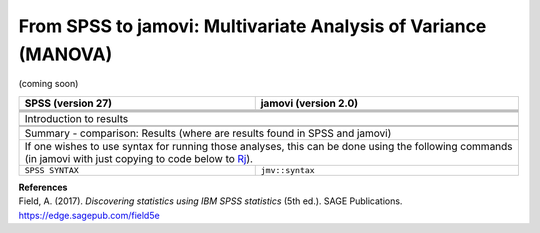 .. sectionauthor:: `Sebastian Jentschke <https://www.uib.no/en/persons/Sebastian.Jentschke>`_

===============================================================
From SPSS to jamovi: Multivariate Analysis of Variance (MANOVA) 
===============================================================

(coming soon)

+-------------------------------------------------------------------------------+-------------------------------------------------------------------------------+
| **SPSS** (version 27)                                                         | **jamovi** (version 2.0)                                                      |
+===============================================================================+===============================================================================+
|                                                                               |                                                                               |
+-------------------------------------------------------------------------------+-------------------------------------------------------------------------------+
|  |SPSS_Menu_MANOVA1|                                                          |  |jamovi_Menu_MANOVA1|                                                        |
+-------------------------------------------------------------------------------+-------------------------------------------------------------------------------+
|                                                                               |                                                                               |
+-------------------------------------------------------------------------------+-------------------------------------------------------------------------------+
| |SPSS_Input_MANOVA1|                                                          | |jamovi_Input_MANOVA1|                                                        |
+-------------------------------------------------------------------------------+-------------------------------------------------------------------------------+
| Introduction to results                                                                                                                                       |
+-------------------------------------------------------------------------------+-------------------------------------------------------------------------------+
| |SPSS_Output_MANOVA1|                                                         | |jamovi_Output_MANOVA1|                                                       |
+-------------------------------------------------------------------------------+-------------------------------------------------------------------------------+
|                                                                               |                                                                               |
+-------------------------------------------------------------------------------+-------------------------------------------------------------------------------+
| Summary - comparison: Results (where are results found in SPSS and jamovi)                                                                                    |
+-------------------------------------------------------------------------------+-------------------------------------------------------------------------------+
| If one wishes to use syntax for running those analyses, this can be done using the following commands (in jamovi with just copying to code below to  `Rj      |
| <Rj_overview.html>`__).                                                                                                                                       |
+-------------------------------------------------------------------------------+-------------------------------------------------------------------------------+
| ``SPSS SYNTAX``                                                               | ``jmv::syntax``                                                               |  
+-------------------------------------------------------------------------------+-------------------------------------------------------------------------------+

| **References**
| Field, A. (2017). *Discovering statistics using IBM SPSS statistics* (5th ed.). SAGE Publications. https://edge.sagepub.com/field5e


.. ---------------------------------------------------------------------

.. |SPSS_Menu_MANOVA1|                 image:: ../_images/s2j_SPSS_Menu_MANOVA1.png
.. |jamovi_Menu_MANOVA1|               image:: ../_images/s2j_jamovi_Menu_MANOVA1.png
.. |SPSS_Input_MANOVA1|                image:: ../_images/s2j_SPSS_Input_MANOVA1.png
.. |jamovi_Input_MANOVA1|              image:: ../_images/s2j_jamovi_Input_MANOVA1.png
.. |SPSS_Output_MANOVA1|               image:: ../_images/s2j_SPSS_Output_MANOVA1.png
.. |jamovi_Output_MANOVA1|             image:: ../_images/s2j_jamovi_Output_MANOVA1.png

